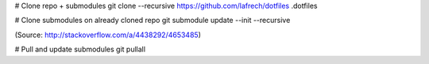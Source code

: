 # Clone repo + submodules
git clone --recursive https://github.com/lafrech/dotfiles .dotfiles

# Clone submodules on already cloned repo
git submodule update --init --recursive

(Source: http://stackoverflow.com/a/4438292/4653485)

# Pull and update submodules
git pullall
